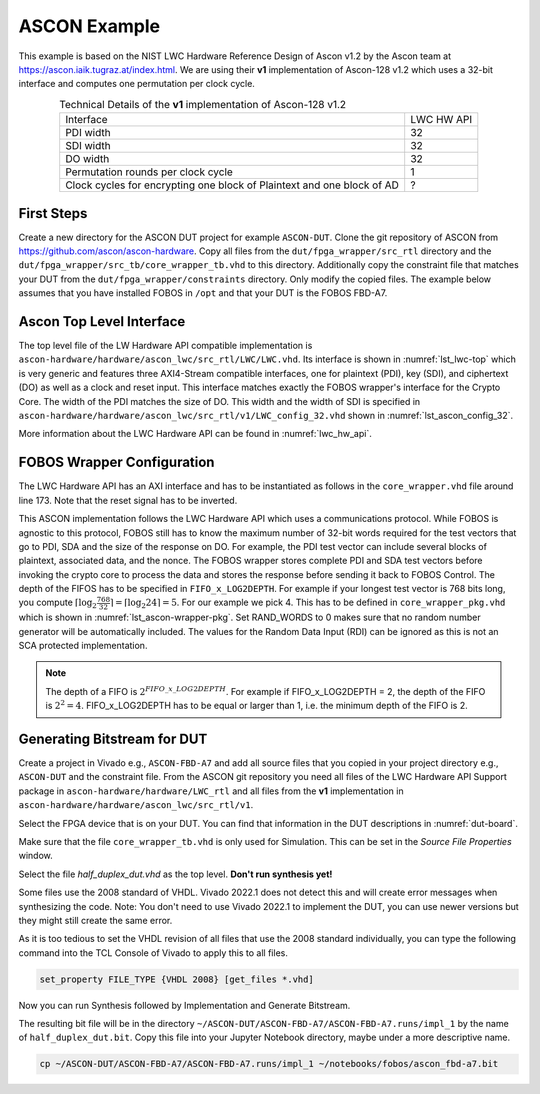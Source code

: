 .. _ASCON_example:

=============
ASCON Example
=============

This example is based on the NIST LWC Hardware Reference Design of Ascon v1.2 by the Ascon team at
https://ascon.iaik.tugraz.at/index.html. We are using their **v1** implementation of Ascon-128 v1.2 which 
uses a 32-bit interface and computes one permutation per clock cycle. 

.. _tab_example-ascon:
.. table:: Technical Details of the **v1** implementation of Ascon-128 v1.2
    :align:   center

    +---------------------------------------+-----------+
    | Interface                             | LWC HW API|
    +---------------------------------------+-----------+
    | PDI width                             |         32|
    +---------------------------------------+-----------+
    | SDI width                             |         32|
    +---------------------------------------+-----------+
    | DO width                              |         32|
    +---------------------------------------+-----------+
    | Permutation rounds per clock cycle    |          1|
    +---------------------------------------+-----------+
    | Clock cycles for encrypting one block |          ?|
    | of Plaintext and one block of AD      |           |
    +---------------------------------------+-----------+


-----------------------
First Steps
-----------------------

Create a new directory for the ASCON DUT project for example ``ASCON-DUT``.
Clone the git repository of ASCON from https://github.com/ascon/ascon-hardware. 
Copy all files from the 
``dut/fpga_wrapper/src_rtl`` directory and the ``dut/fpga_wrapper/src_tb/core_wrapper_tb.vhd`` to this directory.
Additionally copy the constraint file that matches your DUT from the ``dut/fpga_wrapper/constraints`` directory.
Only modify the copied files. The example below assumes that you have installed FOBOS in ``/opt``
and that your DUT is the FOBOS FBD-A7.

.. code-block:: bash
    :caption: Command line example for copying all relevant files

    mkdir ASCON-DUT
    cd !$
    git clone https://github.com/ascon/ascon-hardware.git
    cp /opt/fobos/dut/fpga_wrapper/src_rtl/* .
    cp /opt/fobos/dut/fpga_wrapper/src_tb/core_wrapper_tb.vhd .
    cp /opt/fobos/dut/fpga_wrapper/constraints/FOBOS_Artix7.xdc .


-------------------------
Ascon Top Level Interface
-------------------------

The top level file of the LW Hardware API compatible implementation is 
``ascon-hardware/hardware/ascon_lwc/src_rtl/LWC/LWC.vhd``. 
Its interface is shown in :numref:`lst_lwc-top` which is very generic and 
features three AXI4-Stream compatible interfaces, one for plaintext (PDI), key (SDI), and ciphertext (DO) as 
well as a clock and reset input. This interface matches exactly the FOBOS wrapper's interface for the Crypto Core.
The width of the PDI matches the size of DO. This width and the width of SDI is specified in 
``ascon-hardware/hardware/ascon_lwc/src_rtl/v1/LWC_config_32.vhd`` shown in 
:numref:`lst_ascon_config_32`.

.. _lst_lwc-top:
.. code-block:: vhdl
    :caption: Entity declaration of the 32-bit Ascon Interface in LWC.vhd

    entity LWC is
        generic(
            G_DO_FIFO_DEPTH : natural := 1  -- 0: disable output FIFO, 1 or 2 (elastic FIFO)
        );
        port(
            --! Global ports
            clk       : in  std_logic;
            rst       : in  std_logic;
            --! Public data input
            pdi_data  : in  std_logic_vector(PDI_SHARES * W - 1 downto 0);
            pdi_valid : in  std_logic;
            pdi_ready : out std_logic;
            --! Secret data input
            sdi_data  : in  std_logic_vector(SDI_SHARES * SW - 1 downto 0);
            sdi_valid : in  std_logic;
            sdi_ready : out std_logic;
            --! Data out ports
            do_data   : out std_logic_vector(PDI_SHARES * W - 1 downto 0);
            do_last   : out std_logic;
            do_valid  : out std_logic;
            do_ready  : in  std_logic
            --! Random Input
    --        ;
    --        rdi_data  : in  std_logic_vector(RW - 1 downto 0);
    --        rdi_valid : in  std_logic;
    --        rdi_ready : out std_logic
        );
    end entity;

.. _lst_ascon_config_32:
.. code-block:: vhdl
    :caption: Configuration of LWC HW Interface in LWC_config_32.vhd
    
    package LWC_config is
        --! External bus: supported values are 8, 16 and 32 bits
        constant W          : positive := 32;
        --! currently only W=SW is supported
        constant SW         : positive := W;
        --! Change the default value ONLY in a masked implementation
        --! Number of PDI shares, 1 for a non-masked implementation
        constant PDI_SHARES : positive := 1;
        --! Number of SDI shares, 1 for a non-masked implementation
        --! Does not need to be the same as PDI_SHARES but this is the default
        constant SDI_SHARES : positive := PDI_SHARES;
        --! Width of RDI port in bits. Set to 0 if not used.
        constant RW         : natural  := 0;
        --! Assume an asynchronous and active-low reset.
        --! Can be set to `True` given that support for it is implemented in the CryptoCore
        constant ASYNC_RSTN : boolean := False;
    end package;

More information about the LWC Hardware API can be found in :numref:`lwc_hw_api`.

---------------------------
FOBOS Wrapper Configuration
---------------------------

The LWC Hardware API has an AXI interface and has to be instantiated as follows in the ``core_wrapper.vhd`` file around line 173.
Note that the reset signal has to be inverted.

.. _lst_ascon-wrapper:
.. code-block:: vhdl
    :caption: Port Map for Ascon in core_wrapper.vhd

    --=============================================
    -- BEGING USER CRYPTO  
    -- Instantiate your core here
    crypto_core : entity work.LWC(structure)
    port map(
    	clk         => clk,
    	rst         => not crypto_input_en,
        -- data signals
    	pdi_data    => crypto_di0_data,
    	pdi_valid   => crypto_di0_valid,
    	pdi_ready   => crypto_di0_ready,

        sdi_data    => crypto_di1_data,
    	sdi_valid   => crypto_di1_valid,
    	sdi_ready   => crypto_di1_ready,

    	do_data     => crypto_do_data,
    	do_ready    => crypto_do_ready,
    	do_valid    => crypto_do_valid

        --! if rdi_interface for side-channel protected versions is required, uncomment the rdi interface
        -- ,rdi_data => crypto_rdi_data,
        -- rdi_ready => crypto_rdi_ready,
        -- rdi_valid => crypto_rdi_valid
    );
    -- END USER CRYPTO
    --=============================================

This ASCON implementation  follows the LWC Hardware API which uses a communications protocol. 
While FOBOS is agnostic to this protocol, FOBOS still has to know the maximum number of 32-bit words required 
for the test vectors that go to PDI, SDA and the size of the response on DO. 
For example, the PDI test vector can include several blocks of plaintext, associated data, and 
the nonce.
The FOBOS wrapper stores complete PDI and SDA 
test vectors before invoking the crypto core to process the data and stores the response before 
sending it back to FOBOS Control. 
The depth of the FIFOS has to be specified in ``FIFO_x_LOG2DEPTH``.
For example if your longest test vector is 768 bits long, you compute 
:math:`\lceil{\log_2 \frac{768}{32}}\rceil = \lceil{\log_2 24}\rceil = 5`.
For our example we pick 4.
This has to be defined in ``core_wrapper_pkg.vhd`` which is shown in :numref:`lst_ascon-wrapper-pkg`. 
Set RAND_WORDS to 0 makes sure that no random number generator will be automatically included.
The values for the Random Data Input (RDI) can be ignored as this is not an SCA protected implementation.

.. _lst_ascon-wrapper-pkg:
.. code-block:: vhdl
    :caption: FIFO definitions for Ascon in core_wrapper_pkg.vhd

    package core_wrapper_pkg is
        -- input fifos
        constant FIFO_0_WIDTH           : natural := 32     ;
        constant FIFO_0_LOG2DEPTH       : natural := 4      ;
        constant FIFO_1_WIDTH           : natural := 32     ;
        constant FIFO_1_LOG2DEPTH       : natural := 4      ;
        -- output fifo
        constant FIFO_OUT_WIDTH         : natural := 32     ;    
        constant FIFO_OUT_LOG2DEPTH     : natural := 4      ;
        -- random data
        constant RAND_WORDS             : natural := 0      ;
        constant FIFO_RDI_WIDTH         : natural := 64     ;
        constant FIFO_RDI_LOG2DEPTH     : natural := 3      ;  
    
    end core_wrapper_pkg;

.. note::

    The depth of a FIFO is :math:`2^{FIFO\_x\_LOG2DEPTH}`. For example if FIFO_x_LOG2DEPTH = 2, 
    the depth of the FIFO is :math:`2^2 = 4`.
    FIFO_x_LOG2DEPTH has to be equal or larger than 1, i.e. the minimum depth of the FIFO is 2.

----------------------------
Generating Bitstream for DUT
----------------------------

Create a project in Vivado e.g., ``ASCON-FBD-A7`` and add all source files that you copied in your project 
directory e.g., ``ASCON-DUT`` and the constraint file.
From the ASCON git repository you need all files of the LWC Hardware API Support package in 
``ascon-hardware/hardware/LWC_rtl`` and all files from the **v1** implementation in 
``ascon-hardware/hardware/ascon_lwc/src_rtl/v1``.

Select the FPGA device that is on your DUT. You can find that information in the DUT descriptions in 
:numref:`dut-board`.

Make sure that the file ``core_wrapper_tb.vhd`` is only used for Simulation. This can be set in the 
*Source File Properties* window.

Select the file *half_duplex_dut.vhd* as the top level. **Don't run synthesis yet!**

Some files use the 2008 standard of VHDL. Vivado 2022.1 does not detect this and will create error 
messages when synthesizing the code. Note: You don't need to use Vivado 2022.1 to implement the DUT, 
you can use newer versions but they might still create the same error. 

As it is too tedious to set the VHDL revision of all files that use the 2008 standard individually,
you can type the following command into the TCL Console of Vivado to apply this to all files.

.. code-block:: tcl

    set_property FILE_TYPE {VHDL 2008} [get_files *.vhd]

Now you can run Synthesis followed by Implementation and Generate Bitstream.

The resulting bit file will be in the directory ``~/ASCON-DUT/ASCON-FBD-A7/ASCON-FBD-A7.runs/impl_1`` by
the name of ``half_duplex_dut.bit``. Copy this file into your Jupyter Notebook directory, maybe under 
a more descriptive name.

.. code-block:: bash
    
    cp ~/ASCON-DUT/ASCON-FBD-A7/ASCON-FBD-A7.runs/impl_1 ~/notebooks/fobos/ascon_fbd-a7.bit




